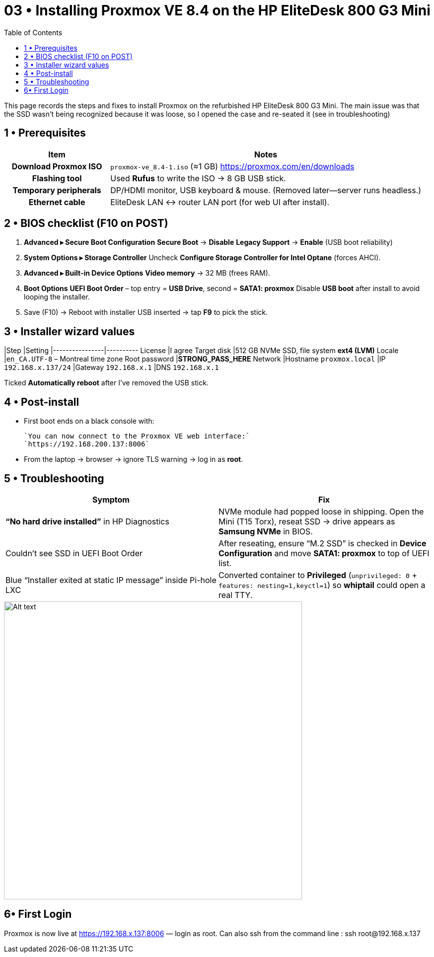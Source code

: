 = 03 • Installing Proxmox VE 8.4 on the HP EliteDesk 800 G3 Mini
:toc:
:icons: font

This page records the steps and fixes to install Proxmox on the refurbished HP EliteDesk 800 G3 Mini.  
The main issue was that the SSD wasn’t being recognized because it was loose, so I opened the case and re-seated it (see in troubleshooting)

toc::[]

== 1 • Prerequisites

[cols="1h,3"]
|===
|Item |Notes

|Download Proxmox ISO
|`proxmox-ve_8.4-1.iso` (≈1 GB)  
https://proxmox.com/en/downloads

|Flashing tool
|Used **Rufus** to write the ISO → 8 GB USB stick.

|Temporary peripherals
|DP/HDMI monitor, USB keyboard & mouse. (Removed later—server runs headless.)

|Ethernet cable
|EliteDesk LAN ↔ router LAN port (for web UI after install).
|===

== 2 • BIOS checklist (F10 on POST)

. *Advanced ▸ Secure Boot Configuration*  
  *Secure Boot* → **Disable**  
  *Legacy Support* → **Enable** (USB boot reliability)
. *System Options ▸ Storage Controller*  
  Uncheck **Configure Storage Controller for Intel Optane** (forces AHCI).
. *Advanced ▸ Built-in Device Options*  
  **Video memory** → 32 MB (frees RAM).
. *Boot Options*  
  *UEFI Boot Order* – top entry = **USB Drive**, second = **SATA1: proxmox**  
  Disable **USB boot** after install to avoid looping the installer.
. Save (F10) → Reboot with installer USB inserted → tap **F9** to pick the stick.

== 3 • Installer wizard values

|Step            |Setting
|----------------|----------
License          |I agree
Target disk      |512 GB NVMe SSD, file system **ext4 (LVM)**
Locale           |`en_CA.UTF-8` – Montreal time zone
Root password    |**STRONG_PASS_HERE**
Network          |Hostname `proxmox.local`  
                 |IP `192.168.x.137/24`  
                 |Gateway `192.168.x.1`  
                 |DNS `192.168.x.1`

Ticked **Automatically reboot** after I’ve removed the USB stick.

== 4 • Post-install

* First boot ends on a black console with: +

  `You can now connect to the Proxmox VE web interface:`  
  `https://192.168.200.137:8006`

* From the laptop → browser → ignore TLS warning → log in as **root**.

== 5 • Troubleshooting 

[%header,cols=2*]
|===
|Symptom |Fix

|**“No hard drive installed”** in HP Diagnostics
|NVMe module had popped loose in shipping. Open the Mini (T15 Torx), reseat SSD → drive appears as **Samsung NVMe** in BIOS.

|Couldn’t see SSD in UEFI Boot Order
|After reseating, ensure “M.2 SSD” is checked in *Device Configuration* and move *SATA1: proxmox* to top of UEFI list.

|Blue “Installer exited at static IP message” inside Pi-hole LXC
|Converted container to **Privileged** (`unprivileged: 0` + `features: nesting=1,keyctl=1`) so *whiptail* could open a real TTY.
|===

image::images/image1.png[Alt text, width=600, align=center]

== 6• First Login 

Proxmox is now live at https://192.168.x.137:8006 — login as root.
Can also ssh from the command line : ssh root@192.168.x.137

